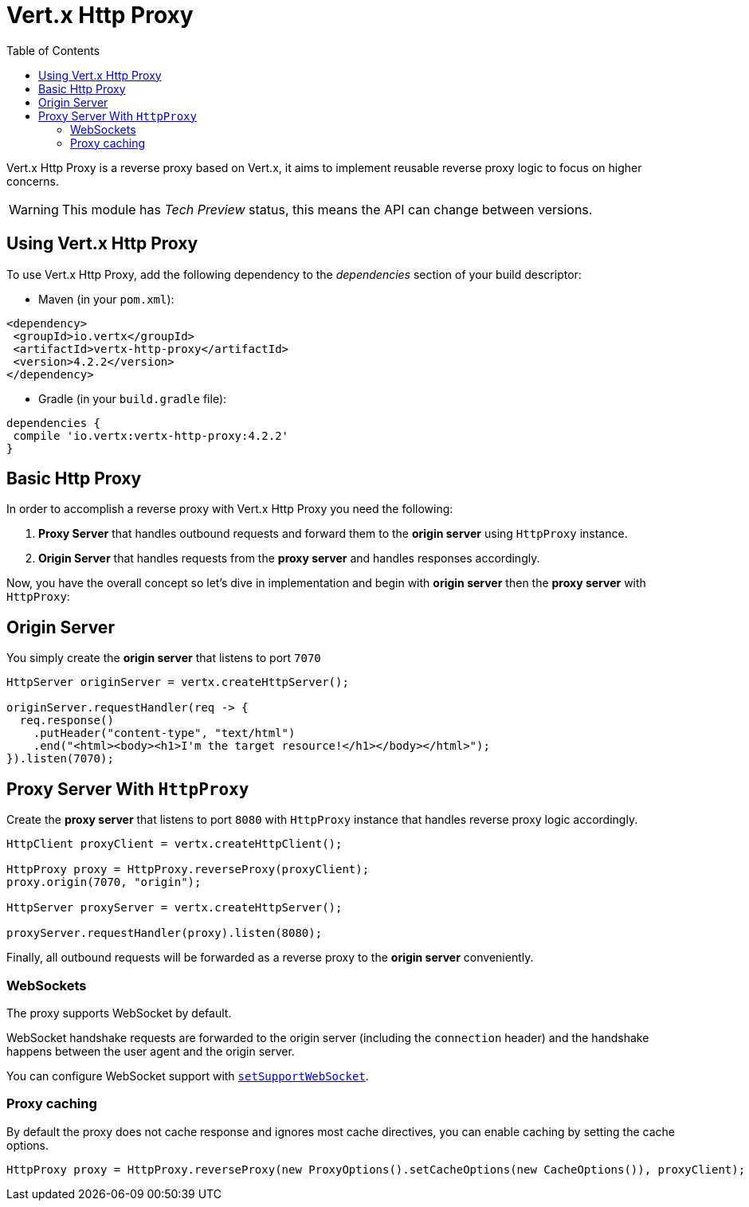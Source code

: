 = Vert.x Http Proxy
:toc: left

Vert.x Http Proxy is a reverse proxy based on Vert.x, it aims to implement reusable reverse proxy logic to focus on
higher concerns.

WARNING: This module has _Tech Preview_ status, this means the API can change between versions.

== Using Vert.x Http Proxy

To use Vert.x Http Proxy, add the following dependency to the _dependencies_ section of your build descriptor:

* Maven (in your `pom.xml`):

[source,xml,subs="+attributes"]
----
<dependency>
 <groupId>io.vertx</groupId>
 <artifactId>vertx-http-proxy</artifactId>
 <version>4.2.2</version>
</dependency>
----

* Gradle (in your `build.gradle` file):

[source,groovy,subs="+attributes"]
----
dependencies {
 compile 'io.vertx:vertx-http-proxy:4.2.2'
}
----

== Basic Http Proxy

In order to accomplish a reverse proxy with Vert.x Http Proxy you need the following:

1. *Proxy Server* that handles outbound requests and forward them to the *origin server* using `HttpProxy` instance.
2. *Origin Server* that handles requests from the *proxy server* and handles responses accordingly.

Now, you have the overall concept so let's dive in implementation and begin with *origin server* then
the *proxy server* with `HttpProxy`:

== Origin Server

You simply create the *origin server* that listens to port `7070`

[source,java]
----
HttpServer originServer = vertx.createHttpServer();

originServer.requestHandler(req -> {
  req.response()
    .putHeader("content-type", "text/html")
    .end("<html><body><h1>I'm the target resource!</h1></body></html>");
}).listen(7070);
----

== Proxy Server With `HttpProxy`

Create the *proxy server* that listens to port `8080` with `HttpProxy` instance that handles reverse proxy logic
accordingly.

[source,java]
----
HttpClient proxyClient = vertx.createHttpClient();

HttpProxy proxy = HttpProxy.reverseProxy(proxyClient);
proxy.origin(7070, "origin");

HttpServer proxyServer = vertx.createHttpServer();

proxyServer.requestHandler(proxy).listen(8080);
----

Finally, all outbound requests will be forwarded as a reverse proxy to the *origin server* conveniently.

=== WebSockets

The proxy supports WebSocket by default.

WebSocket handshake requests  are forwarded to the origin server (including the `connection` header)  and the handshake
happens between the user agent and the origin server.

You can configure WebSocket support with `link:../../apidocs/io/vertx/httpproxy/ProxyOptions.html#setSupportWebSocket-boolean-[setSupportWebSocket]`.

=== Proxy caching

By default the proxy does not cache response and ignores most cache directives, you can enable caching by setting the cache options.

[source,java]
----
HttpProxy proxy = HttpProxy.reverseProxy(new ProxyOptions().setCacheOptions(new CacheOptions()), proxyClient);
----